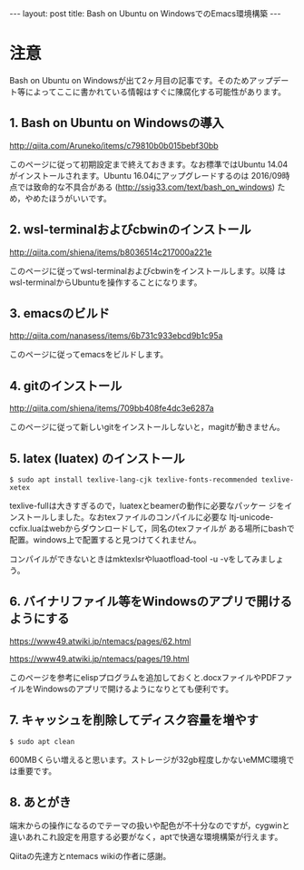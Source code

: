 #+OPTIONS: toc:nil
#+BEGIN_HTML
---
layout: post
title: Bash on Ubuntu on WindowsでのEmacs環境構築
---
#+END_HTML


* 注意
  Bash on Ubuntu on Windowsが出て2ヶ月目の記事です。そのためアップデー
  ト等によってここに書かれている情報はすぐに陳腐化する可能性があります。

** 1. Bash on Ubuntu on Windowsの導入
   [[http://qiita.com/Aruneko/items/c79810b0b015bebf30bb][http://qiita.com/Aruneko/items/c79810b0b015bebf30bb]]


   このページに従って初期設定まで終えておきます。なお標準ではUbuntu
   14.04がインストールされます。Ubuntu 16.04にアップグレードするのは
   2016/09時点では致命的な不具合がある
   ([[http://ssig33.com/text/bash_on_windows][http://ssig33.com/text/bash_on_windows]]) ため，やめたほうがいいです。

** 2. wsl-terminalおよびcbwinのインストール
   [[http://qiita.com/shiena/items/b8036514c217000a221e][http://qiita.com/shiena/items/b8036514c217000a221e]]

   このページに従ってwsl-terminalおよびcbwinをインストールします。以降
   はwsl-terminalからUbuntuを操作することになります。

** 3. emacsのビルド
   [[http://qiita.com/nanasess/items/6b731c933ebcd9b1c95a][http://qiita.com/nanasess/items/6b731c933ebcd9b1c95a]]

   このページに従ってemacsをビルドします。

** 4. gitのインストール
   [[http://qiita.com/shiena/items/709bb408fe4dc3e6287a][http://qiita.com/shiena/items/709bb408fe4dc3e6287a]]

   このページに従って新しいgitをインストールしないと，magitが動きません。

** 5. latex (luatex) のインストール
   #+BEGIN_SRC 
	$ sudo apt install texlive-lang-cjk texlive-fonts-recommended texlive-xetex
   #+END_SRC

   texlive-fullは大きすぎるので，luatexとbeamerの動作に必要なパッケー
   ジをインストールしました。なおtexファイルのコンパイルに必要な
   ltj-unicode-ccfix.luaはwebからダウンロードして，同名のtexファイルが
   ある場所にbashで配置。windows上で配置すると見つけてくれません。

   コンパイルができないときはmktexlsrやluaotfload-tool -u -vをしてみましょう。

** 6. バイナリファイル等をWindowsのアプリで開けるようにする
   [[https://www49.atwiki.jp/ntemacs/pages/62.html][https://www49.atwiki.jp/ntemacs/pages/62.html]]

   [[https://www49.atwiki.jp/ntemacs/pages/19.html][https://www49.atwiki.jp/ntemacs/pages/19.html]]

   このページを参考にelispプログラムを追加しておくと.docxファイルやPDFファイルをWindowsのアプリで開けるようになりとても便利です。

** 7. キャッシュを削除してディスク容量を増やす
   #+BEGIN_SRC 
	$ sudo apt clean
   #+END_SRC

   600MBくらい増えると思います。ストレージが32gb程度しかないeMMC環境では重要です。

** 8. あとがき
   端末からの操作になるのでテーマの扱いや配色が不十分なのですが，cygwinと違いあれこれ設定を用意する必要がなく，aptで快適な環境構築が行えます。

   Qiitaの先達方とntemacs wikiの作者に感謝。
